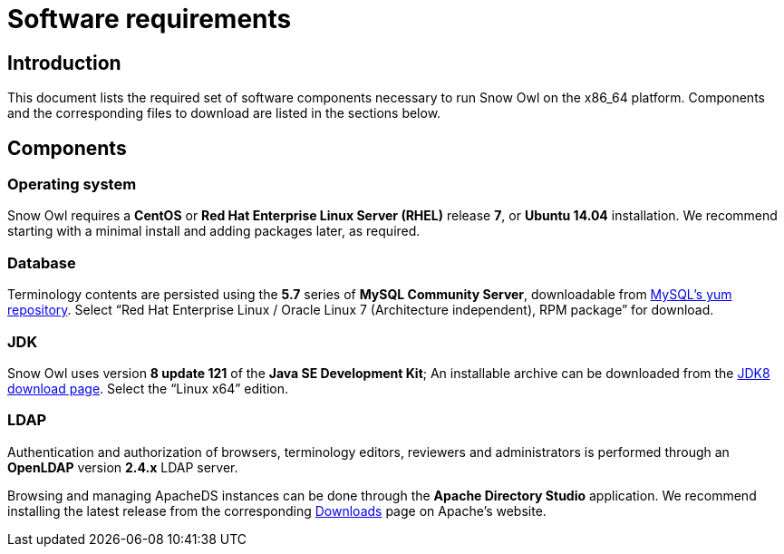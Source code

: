 = Software requirements

== Introduction

This document lists the required set of software components necessary to run Snow Owl on the x86_64 platform. 
Components and the corresponding files to download are listed in the sections below.

== Components

=== Operating system

Snow Owl requires a *CentOS* or *Red Hat Enterprise Linux Server (RHEL)* release *7*, or *Ubuntu 14.04* installation.
We recommend starting with a minimal install and adding packages later, as required.

=== Database

Terminology contents are persisted using the *5.7* series of *MySQL Community Server*, downloadable from 
http://dev.mysql.com/downloads/repo/yum/[MySQL's yum repository]. Select "`Red Hat Enterprise Linux / Oracle Linux 7 
(Architecture independent), RPM package`" for download.

=== JDK

Snow Owl uses version *8 update 121* of the *Java SE Development Kit*; An installable archive can be downloaded from the 
http://www.oracle.com/technetwork/java/javase/downloads/jdk8-downloads-2133151.html[JDK8 download page]. Select the 
"`Linux x64`" edition.

=== LDAP

Authentication and authorization of browsers, terminology editors, reviewers and administrators is performed through an 
*OpenLDAP* version *2.4.x* LDAP server. 

Browsing and managing ApacheDS instances can be done through the *Apache Directory Studio* application. We recommend 
installing the latest release from the corresponding http://directory.apache.org/studio/[Downloads] page on Apache's website.
